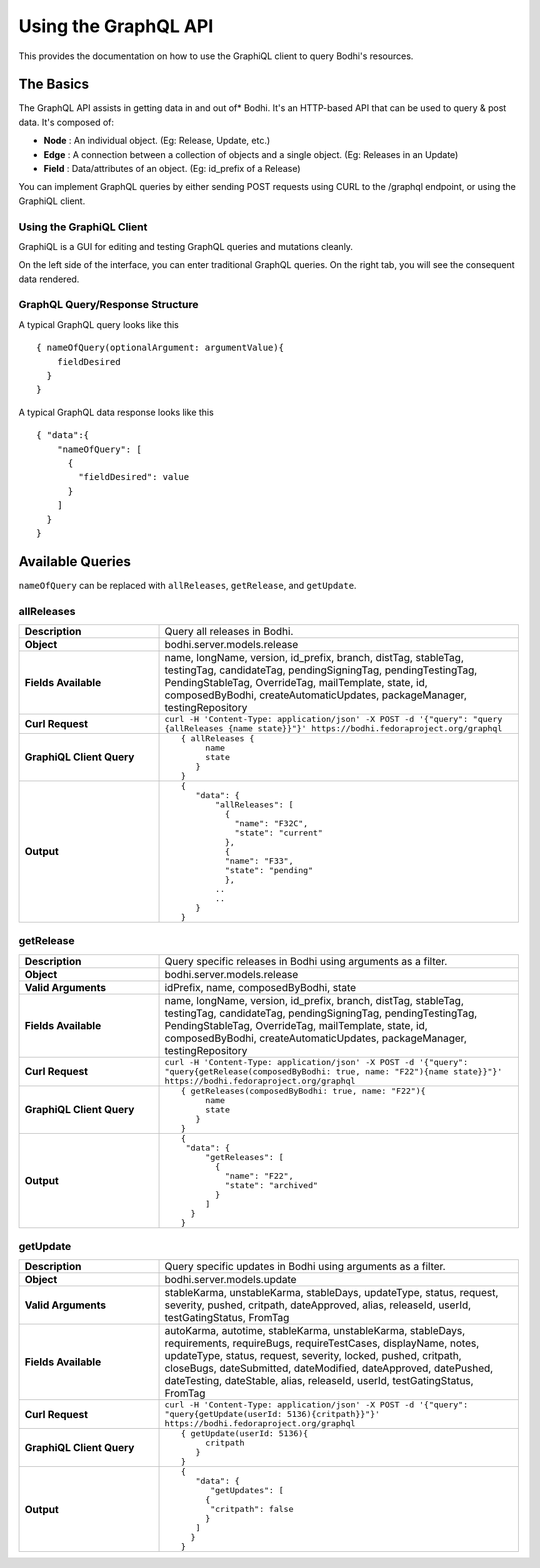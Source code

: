 =====================
Using the GraphQL API
=====================

This provides the documentation on how to use the GraphiQL client to query Bodhi's resources.

The Basics
==========

The GraphQL API assists in getting data in and out of* Bodhi. It's an HTTP-based API that can be 
used to query & post data. It's composed of:

- **Node**  : An individual object. (Eg: Release, Update, etc.)
- **Edge**  : A connection between a collection of objects and a single object. (Eg: Releases in an Update)
- **Field** : Data/attributes of an object. (Eg: id_prefix of a Release)

You can implement GraphQL queries by either sending POST requests using CURL to the /graphql 
endpoint, or using the GraphiQL client.


Using the GraphiQL Client
-------------------------

GraphiQL is a GUI for editing and testing GraphQL queries and mutations cleanly.

On the left side of the interface, you can enter traditional GraphQL queries. On the right 
tab, you will see the consequent data rendered.


GraphQL Query/Response Structure
--------------------------------

A typical GraphQL query looks like this

::

    { nameOfQuery(optionalArgument: argumentValue){
        fieldDesired
      }
    }


A typical GraphQL data response looks like this

::

    { "data":{
        "nameOfQuery": [
          {
            "fieldDesired": value
          }
        ] 
      }
    }


Available Queries
=================

``nameOfQuery`` can be replaced with ``allReleases``, ``getRelease``, and ``getUpdate``.

allReleases
-----------
.. list-table::
   :widths: 28 72
   :header-rows: 0

   * - **Description**
     - Query all releases in Bodhi.
   * - **Object**
     - bodhi.server.models.release
   * - **Fields Available**
     - name, longName, version, id_prefix, branch, distTag, stableTag, testingTag, candidateTag, 
       pendingSigningTag, pendingTestingTag, PendingStableTag, OverrideTag, mailTemplate, state, id, 
       composedByBodhi, createAutomaticUpdates, packageManager, testingRepository
   * - **Curl Request**
     - ``curl -H 'Content-Type: application/json' -X POST -d '{"query": "query {allReleases {name state}}"}' https://bodhi.fedoraproject.org/graphql``
   * - **GraphiQL Client Query**
     - ::

         { allReleases {
              name
              state
            }
         }
   * - **Output**
     - ::

         {
            "data": {
                "allReleases": [
                  {
                    "name": "F32C",
                    "state": "current"
                  },
                  {
                  "name": "F33",
                  "state": "pending"
                  },
                ..
                ..
            }
         }


getRelease
----------
.. list-table::
   :widths: 28 72
   :header-rows: 0

   * - **Description**
     - Query specific releases in Bodhi using arguments as a filter.
   * - **Object**
     - bodhi.server.models.release
   * - **Valid Arguments**
     - idPrefix, name, composedByBodhi, state
   * - **Fields Available**
     - name, longName, version, id_prefix, branch, distTag, stableTag, testingTag, candidateTag, 
       pendingSigningTag, pendingTestingTag, PendingStableTag, OverrideTag, mailTemplate, state, id, 
       composedByBodhi, createAutomaticUpdates, packageManager, testingRepository
   * - **Curl Request**
     - ``curl -H 'Content-Type: application/json' -X POST -d '{"query": "query{getRelease(composedByBodhi: true, name: "F22"){name state}}"}' https://bodhi.fedoraproject.org/graphql``
   * - **GraphiQL Client Query**
     - ::

         { getReleases(composedByBodhi: true, name: "F22"){
              name
              state
            }
         }
   * - **Output**
     - ::

         {
          "data": {
              "getReleases": [
                {
                  "name": "F22",
                  "state": "archived"
                }
              ]
           }
         }


getUpdate
---------
.. list-table::
   :widths: 28 72
   :header-rows: 0

   * - **Description**
     - Query specific updates in Bodhi using arguments as a filter.
   * - **Object**
     - bodhi.server.models.update
   * - **Valid Arguments**
     - stableKarma, unstableKarma, stableDays, updateType, status, request, severity, pushed, 
       critpath, dateApproved, alias, releaseId, userId, testGatingStatus, FromTag
   * - **Fields Available**
     - autoKarma, autotime, stableKarma, unstableKarma, stableDays, requirements, requireBugs, 
       requireTestCases, displayName, notes, updateType, status, request, severity, locked, pushed, 
       critpath, closeBugs, dateSubmitted, dateModified, dateApproved, datePushed, dateTesting, 
       dateStable, alias, releaseId, userId, testGatingStatus, FromTag
   * - **Curl Request**
     - ``curl -H 'Content-Type: application/json' -X POST -d '{"query": "query{getUpdate(userId: 5136){critpath}}"}' https://bodhi.fedoraproject.org/graphql``
   * - **GraphiQL Client Query**
     - ::

         { getUpdate(userId: 5136){
              critpath
            }
         }
   * - **Output**
     - ::

         {
            "data": {
               "getUpdates": [
              {
               "critpath": false
              }
            ]
           }
         }
